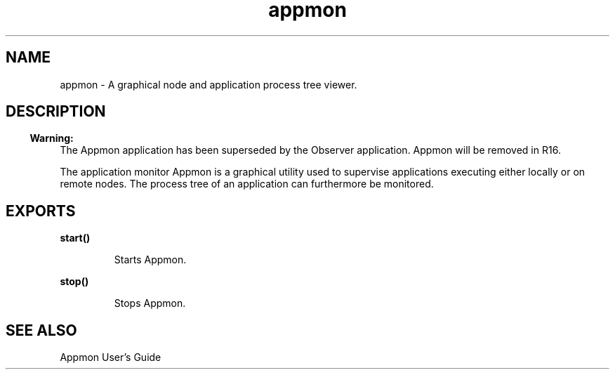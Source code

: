 .TH appmon 3 "appmon 2.1.14.2" "Ericsson AB" "Erlang Module Definition"
.SH NAME
appmon \- A graphical node and application process tree viewer.
.SH DESCRIPTION
.LP

.RS -4
.B
Warning:
.RE
The Appmon application has been superseded by the Observer application\&. Appmon will be removed in R16\&.

.LP
The application monitor Appmon is a graphical utility used to supervise applications executing either locally or on remote nodes\&. The process tree of an application can furthermore be monitored\&.
.SH EXPORTS
.LP
.B
start()
.br
.RS
.LP
Starts Appmon\&.
.RE
.LP
.B
stop()
.br
.RS
.LP
Stops Appmon\&.
.RE
.SH "SEE ALSO"

.LP
Appmon User\&'s Guide